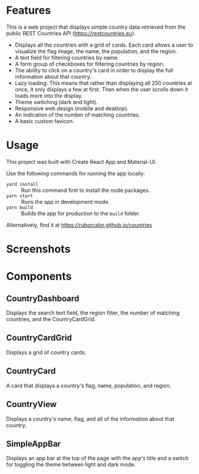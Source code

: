 
* Features

This is a web project that displays simple country data retrieved from the public REST Countries API (https://restcountries.eu).

- Displays all the countries with a grid of cards. Each card allows a user to visualize the flag image, the name, the population, and the region.
- A text field for filtering countries by name.
- A form group of checkboxes for filtering countries by region.
- The ability to click on a country's card in order to display the full information about that country.
- Lazy loading. This means that rather than displaying all 250 countries at once, it only displays a few at first. Then when the user scrolls down it loads more into the display.
- Theme switching (dark and light).
- Responsive web design (mobile and desktop).
- An indication of the number of matching countries.
- A basic custom favicon.

* Usage

This project was built with Create React App and Material-UI.

Use the following commands for running the app locally:
- =yard install= :: Run this command first to install the node packages.
- =yarn start= :: Runs the app in development mode.
- =yarn build= :: Builds the app for production to the =build= folder.

Alternatively, find it at https://ruborcalor.github.io/countries

* Screenshots

[[file:./screenshots/home.png]]

[[file:./screenshots/example_query.png]]

[[file:./screenshots/home_dark.png]]

[[file:./screenshots/country_view.png]]

[[file:./screenshots/home_mobile.png]]

[[file:./screenshots/country_view_mobile.png]]

* Components

** CountryDashboard

Displays the search text field, the region filter, the number of matching countries, and the CountryCardGrid.

** CountryCardGrid

Displays a grid of country cards.

** CountryCard

A card that displays a country's flag, name, population, and region.

** CountryView

Displays a country's name, flag, and all of the information about that country.

** SimpleAppBar

Displays an app bar at the top of the page with the app's title and a switch for toggling the theme between light and dark mode.

